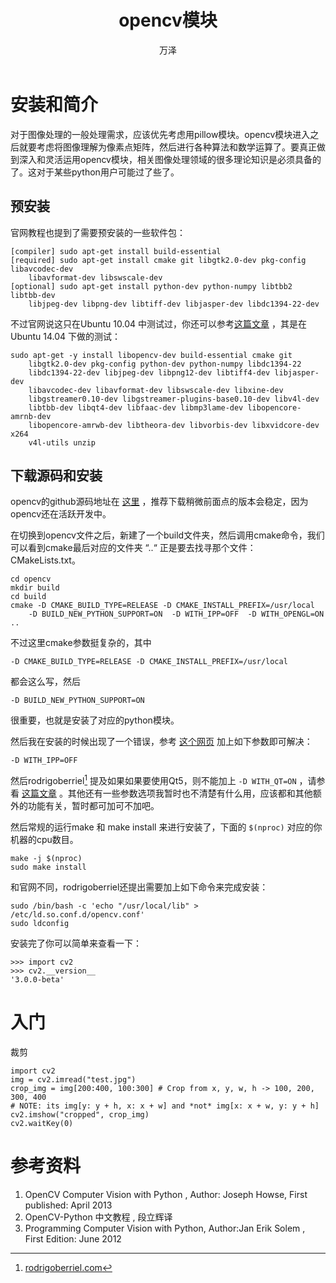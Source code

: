 #+LATEX_CLASS: article
#+LATEX_CLASS_OPTIONS:[11pt,oneside]
#+LATEX_HEADER: \usepackage{article}


#+HTML_HEAD: <link rel="stylesheet"  href="http://a358003542.github.io/templates/main.css"/>


#+TITLE: opencv模块
#+AUTHOR: 万泽
#+CREATOR: 编者:万泽
#+DESCRIPTION: 制作者邮箱：a358003542@gmail.com


* 安装和简介
对于图像处理的一般处理需求，应该优先考虑用pillow模块。opencv模块进入之后就要考虑将图像理解为像素点矩阵，然后进行各种算法和数学运算了。要真正做到深入和灵活运用opencv模块，相关图像处理领域的很多理论知识是必须具备的了。这对于某些python用户可能过了些了。

** 预安装
官网教程也提到了需要预安装的一些软件包：

#+BEGIN_EXAMPLE
[compiler] sudo apt-get install build-essential
[required] sudo apt-get install cmake git libgtk2.0-dev pkg-config libavcodec-dev 
    libavformat-dev libswscale-dev
[optional] sudo apt-get install python-dev python-numpy libtbb2 libtbb-dev 
    libjpeg-dev libpng-dev libtiff-dev libjasper-dev libdc1394-22-dev
#+END_EXAMPLE

不过官网说这只在Ubuntu 10.04 中测试过，你还可以参考[[http://rodrigoberriel.com/2014/10/installing-opencv-3-0-0-on-ubuntu-14-04/][这篇文章]] ，其是在Ubuntu 14.04 下做的测试：
#+BEGIN_EXAMPLE
sudo apt-get -y install libopencv-dev build-essential cmake git 
    libgtk2.0-dev pkg-config python-dev python-numpy libdc1394-22 
    libdc1394-22-dev libjpeg-dev libpng12-dev libtiff4-dev libjasper-dev
    libavcodec-dev libavformat-dev libswscale-dev libxine-dev
    libgstreamer0.10-dev libgstreamer-plugins-base0.10-dev libv4l-dev 
    libtbb-dev libqt4-dev libfaac-dev libmp3lame-dev libopencore-amrnb-dev 
    libopencore-amrwb-dev libtheora-dev libvorbis-dev libxvidcore-dev x264 
    v4l-utils unzip
#+END_EXAMPLE


** 下载源码和安装
opencv的github源码地址在 [[https://github.com/Itseez/opencv][这里]] ，推荐下载稍微前面点的版本会稳定，因为opencv还在活跃开发中。

在切换到opencv文件之后，新建了一个build文件夹，然后调用cmake命令，我们可以看到cmake最后对应的文件夹 “..“ 正是要去找寻那个文件：CMakeLists.txt。
#+BEGIN_EXAMPLE
cd opencv
mkdir build
cd build
cmake -D CMAKE_BUILD_TYPE=RELEASE -D CMAKE_INSTALL_PREFIX=/usr/local 
    -D BUILD_NEW_PYTHON_SUPPORT=ON  -D WITH_IPP=OFF  -D WITH_OPENGL=ON ..
#+END_EXAMPLE

不过这里cmake参数挺复杂的，其中
#+BEGIN_EXAMPLE
-D CMAKE_BUILD_TYPE=RELEASE -D CMAKE_INSTALL_PREFIX=/usr/local 
#+END_EXAMPLE
都会这么写，然后
#+BEGIN_EXAMPLE
-D BUILD_NEW_PYTHON_SUPPORT=ON
#+END_EXAMPLE
很重要，也就是安装了对应的python模块。

然后我在安装的时候出现了一个错误，参考 [[http://answers.opencv.org/question/37115/opencv-249-make-error/][这个网页]] 加上如下参数即可解决：
#+BEGIN_EXAMPLE
-D WITH_IPP=OFF 
#+END_EXAMPLE

然后rodrigoberriel[fn::[[http://rodrigoberriel.com/2014/10/installing-opencv-3-0-0-on-ubuntu-14-04/][rodrigoberriel.com]]] 提及如果如果要使用Qt5，则不能加上 ~-D WITH_QT=ON~ ，请参看 [[http://rodrigoberriel.com/2014/11/using-opencv-3-qt-creator-3-2-qt-5-3/][这篇文章]] 。其他还有一些参数选项我暂时也不清楚有什么用，应该都和其他额外的功能有关，暂时都可加可不加吧。

然后常规的运行make 和 make install 来进行安装了，下面的 ~$(nproc)~ 对应的你机器的cpu数目。
#+BEGIN_EXAMPLE
make -j $(nproc)
sudo make install
#+END_EXAMPLE 

和官网不同，rodrigoberriel还提出需要加上如下命令来完成安装：
#+BEGIN_EXAMPLE
sudo /bin/bash -c 'echo "/usr/local/lib" > /etc/ld.so.conf.d/opencv.conf'
sudo ldconfig
#+END_EXAMPLE


安装完了你可以简单来查看一下：
#+BEGIN_EXAMPLE
>>> import cv2
>>> cv2.__version__
'3.0.0-beta'
#+END_EXAMPLE




* 入门



裁剪
#+BEGIN_EXAMPLE
import cv2
img = cv2.imread("test.jpg")
crop_img = img[200:400, 100:300] # Crop from x, y, w, h -> 100, 200, 300, 400
# NOTE: its img[y: y + h, x: x + w] and *not* img[x: x + w, y: y + h]
cv2.imshow("cropped", crop_img)
cv2.waitKey(0)
#+END_EXAMPLE

* 参考资料
1. OpenCV Computer Vision with Python , Author: Joseph Howse, First published: April 2013
2. OpenCV-Python 中文教程 , 段立辉译 
3. Programming Computer Vision with Python, Author:Jan Erik Solem , First Edition: June 2012
